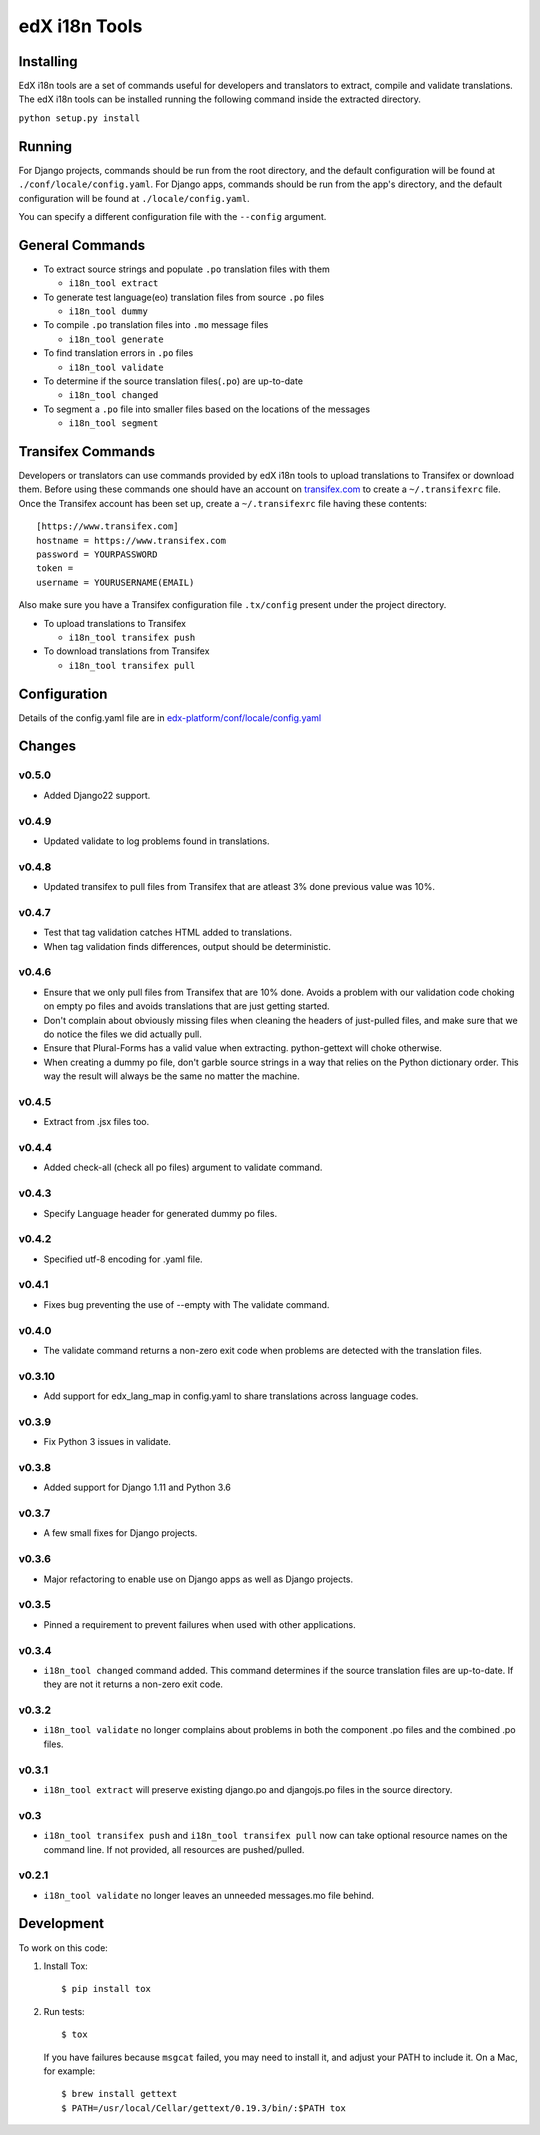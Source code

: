 edX i18n Tools |build-status| |coverage-status|
###############################################

Installing
==========

EdX i18n tools are a set of commands useful for developers and translators to
extract, compile and validate translations. The edX i18n tools can be installed
running the following command inside the extracted directory.

``python setup.py install``

Running
=======

For Django projects, commands should be run from the root directory, and
the default configuration will be found at ``./conf/locale/config.yaml``.
For Django apps, commands should be run from the app's directory, and
the default configuration will be found at ``./locale/config.yaml``.

You can specify a different configuration file with the ``--config`` argument.


General Commands
================

* To extract source strings and populate ``.po`` translation files with them

  * ``i18n_tool extract``

* To generate test language(eo) translation files from source ``.po`` files

  * ``i18n_tool dummy``

* To compile ``.po`` translation files into ``.mo`` message files

  * ``i18n_tool generate``

* To find translation errors in ``.po`` files

  * ``i18n_tool validate``

* To determine if the source translation files(``.po``) are up-to-date

  * ``i18n_tool changed``

* To segment a ``.po`` file into smaller files based on the locations of the messages

  * ``i18n_tool segment``


Transifex Commands
==================

Developers or translators can use commands provided by edX i18n tools to upload
translations to Transifex or download them. Before using these commands one
should have an account on `transifex.com <https://www.transifex.com/>`_ to
create a ``~/.transifexrc`` file.  Once the Transifex account has been set up,
create a ``~/.transifexrc`` file having these contents::

   [https://www.transifex.com]
   hostname = https://www.transifex.com
   password = YOURPASSWORD
   token =
   username = YOURUSERNAME(EMAIL)


Also make sure you have a Transifex configuration file ``.tx/config`` present
under the project directory.

* To upload translations to Transifex

  * ``i18n_tool transifex push``

* To download translations from Transifex

  * ``i18n_tool transifex pull``

Configuration
=============

Details of the config.yaml file are in `edx-platform/conf/locale/config.yaml
<https://github.com/edx/edx-platform/blob/master/conf/locale/config.yaml>`_


Changes
=======
v0.5.0
-------

* Added Django22 support.

v0.4.9
-------

* Updated validate to log problems found in translations.

v0.4.8
-------

* Updated transifex to pull files from Transifex that are atleast 3% done
  previous value was 10%.

v0.4.7
-------

* Test that tag validation catches HTML added to translations.

* When tag validation finds differences, output should be deterministic.

v0.4.6
-------

* Ensure that we only pull files from Transifex that are 10% done.
  Avoids a problem with our validation code choking on empty po files
  and avoids translations that are just getting started.

* Don't complain about obviously missing files when cleaning
  the headers of just-pulled files, and make sure that we do
  notice the files we did actually pull.

* Ensure that Plural-Forms has a valid value when extracting.
  python-gettext will choke otherwise.

* When creating a dummy po file, don't garble source strings in
  a way that relies on the Python dictionary order. This way the
  result will always be the same no matter the machine.

v0.4.5
-------

* Extract from .jsx files too.

v0.4.4
-------

* Added check-all (check all po files) argument to validate command.

v0.4.3
-------

* Specify Language header for generated dummy po files.

v0.4.2
-------

* Specified utf-8 encoding for .yaml file.

v0.4.1
-------

* Fixes bug preventing the use of --empty with The validate command.

v0.4.0
-------

* The validate command returns a non-zero exit code when problems are detected with the translation files.

v0.3.10
-------

* Add support for edx_lang_map in config.yaml to share translations across language codes.

v0.3.9
------

* Fix Python 3 issues in validate.

v0.3.8
------

* Added support for Django 1.11 and Python 3.6

v0.3.7
------

* A few small fixes for Django projects.

v0.3.6
------

* Major refactoring to enable use on Django apps as well as Django projects.

v0.3.5
------

* Pinned a requirement to prevent failures when used with other applications.

v0.3.4
------

* ``i18n_tool changed`` command added. This command determines if the source
  translation files are up-to-date. If they are not it returns a non-zero exit
  code.

v0.3.2
------

* ``i18n_tool validate`` no longer complains about problems in both the
  component .po files and the combined .po files.

v0.3.1
------

* ``i18n_tool extract`` will preserve existing django.po and djangojs.po files
  in the source directory.

v0.3
----

* ``i18n_tool transifex push`` and ``i18n_tool transifex pull`` now can take
  optional resource names on the command line.  If not provided, all resources
  are pushed/pulled.

v0.2.1
------

* ``i18n_tool validate`` no longer leaves an unneeded messages.mo file behind.


Development
===========

To work on this code:

#. Install Tox::

   $ pip install tox

#. Run tests::

   $ tox

   If you have failures because ``msgcat`` failed, you may need to install it,
   and adjust your PATH to include it.  On a Mac, for example::

   $ brew install gettext
   $ PATH=/usr/local/Cellar/gettext/0.19.3/bin/:$PATH tox


.. |build-status| image:: https://travis-ci.org/edx/i18n-tools.svg?branch=master
   :target: https://travis-ci.org/edx/i18n-tools
.. |coverage-status| image:: https://coveralls.io/repos/edx/i18n-tools/badge.png
   :target: https://coveralls.io/r/edx/i18n-tools
